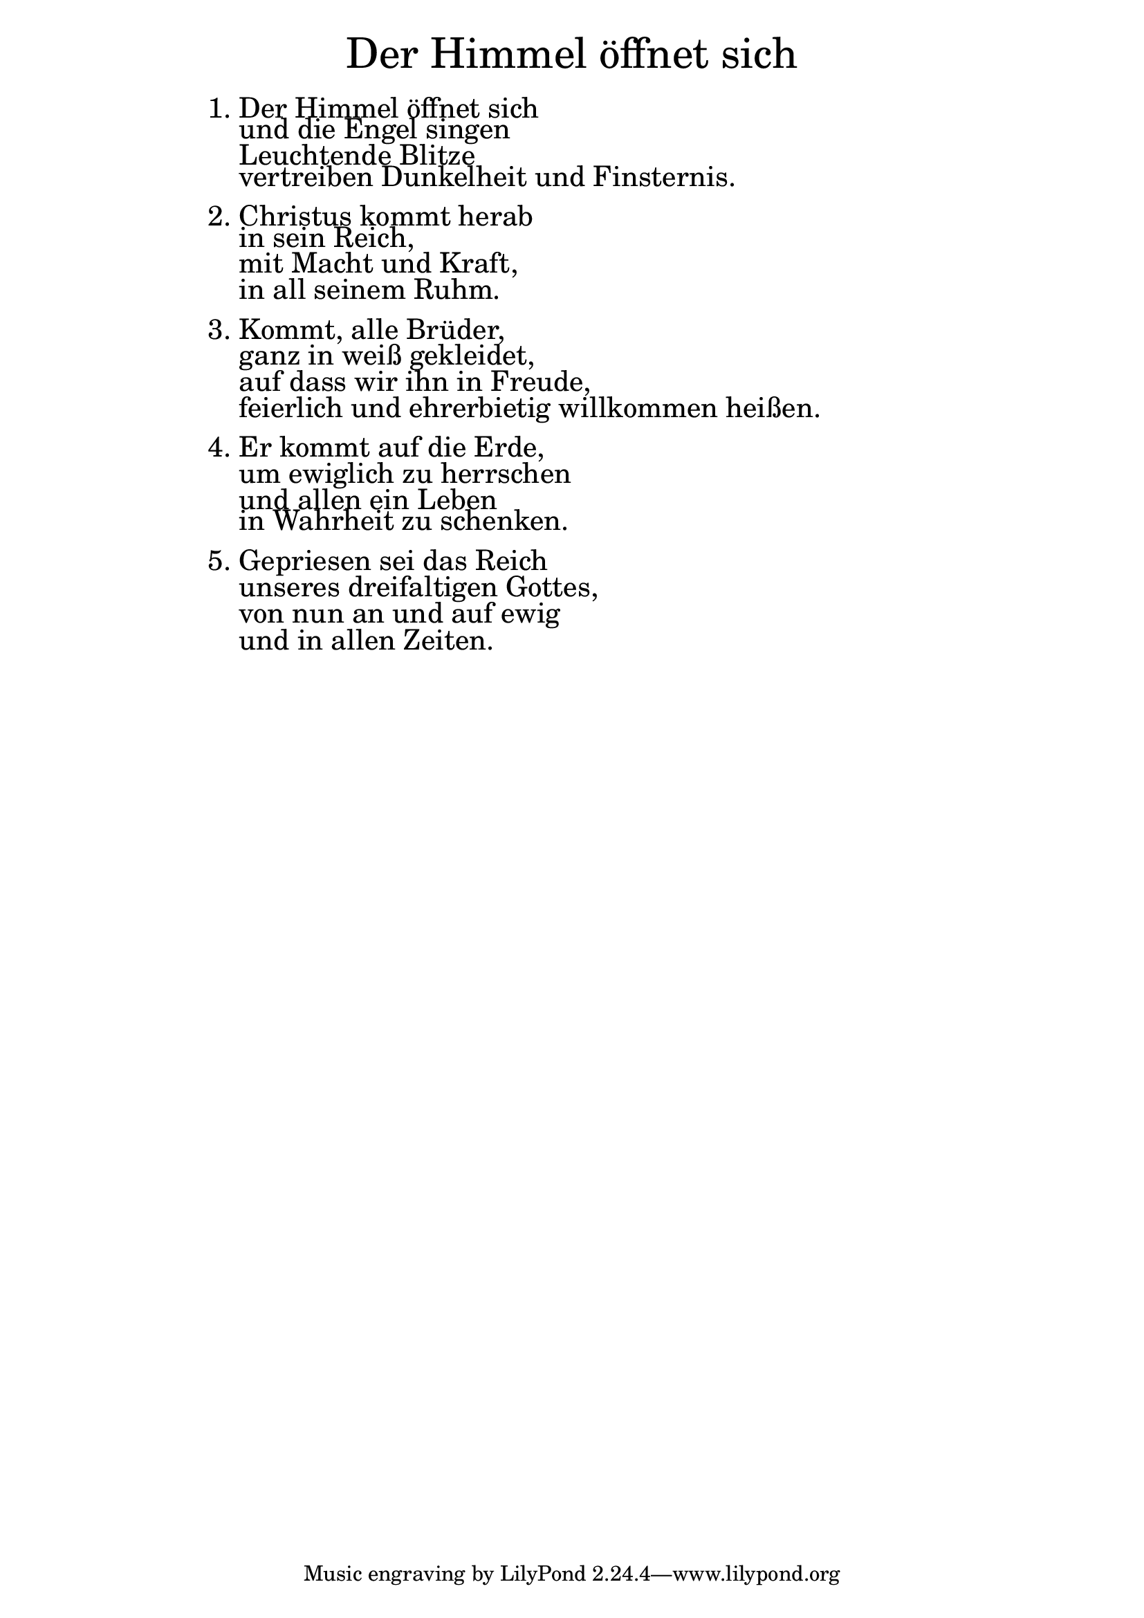 \version "2.18.2"

\markup \fill-line { \fontsize #6 "Der Himmel öffnet sich" }
\markup \null
\markup \null
\markup \fontsize #+2.5 {
    \hspace #16
    \override #'(baseline-skip . 2)
    \column {
     \line { "   " }
     
     
    \line { 1. Der Himmel öffnet sich}

\line { "   "und die Engel singen}

\line { "   "Leuchtende Blitze }

\line { "   "vertreiben Dunkelheit und Finsternis.}

  \line { " " } 

\line { 2. Christus kommt herab }

\line { "   "in sein Reich, }

\line { "   "mit Macht und Kraft, }

\line { "   "in all seinem Ruhm.}
  \line { " " } 
\line { 3. Kommt, alle Brüder,} 

\line { "   "ganz in weiß gekleidet,}

\line { "   "auf dass wir ihn in Freude,}

\line { "   "feierlich und ehrerbietig willkommen heißen.}
   \line { " " } 
\line { 4. Er kommt auf die Erde, }

\line { "   "um ewiglich zu herrschen}

\line { "   "und allen ein Leben }

\line { "   "in Wahrheit zu schenken.}

  \line { " " } 
\line { 5. Gepriesen sei das Reich}

 \line { "   "unseres dreifaltigen Gottes,}
 
 \line { "   "von nun an und auf ewig}
 
 \line { "   "und in allen Zeiten.}
     
    
     
       }
       
    }    